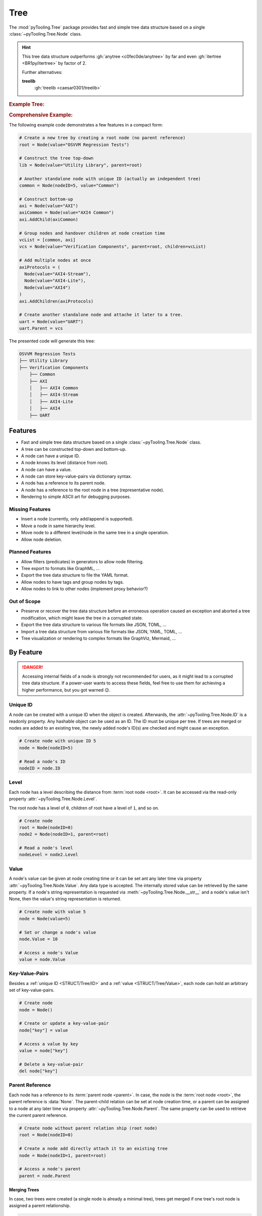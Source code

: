 .. _STRUCT/Tree:

Tree
####

The :mod:`pyTooling.Tree` package provides fast and simple tree data structure based on a single
:class:`~pyTooling.Tree.Node` class.

.. hint::

   This tree data structure outperforms :gh:`anytree <c0fec0de/anytree>` by far and even :gh:`itertree <BR1py/itertree>`
   by factor of 2.

   Further alternatives:

   **treelib**
      :gh:`treelib <caesar0301/treelib>`

.. #contents:: Table of Contents
   :local:
   :depth: 3

.. rubric:: Example Tree:
.. mermaid::
   :caption: Root of the current node are marked in blue.

   %%{init: { "flowchart": { "nodeSpacing": 15, "rankSpacing": 30, "curve": "linear", "useMaxWidth": false } } }%%
   graph TD
     R(Root)
     A(...)
     BL(Node); B(GrandParent); BR(Node)
     CL(Uncle); C(Parent); CR(Aunt)
     DL(Sibling); D(Node);  DR(Sibling)
     ELN1(Niece); ELN2(Nephew)
     EL(Child);   E(Child); ER(Child);
     ERN1(Niece);ERN2(Nephew)
     F1(GrandChild); F2(GrandChild)

     R:::mark1 --> A
     A --> BL & B & BR
     B --> CL & C & CR
     C --> DL & D & DR
     DL --> ELN1 & ELN2
     D:::cur --> EL & E & ER
     DR --> ERN1 & ERN2
     E --> F1 & F2

     classDef node fill:#eee,stroke:#777,font-size:smaller;
     classDef cur fill:#9e9,stroke:#6e6;
     classDef mark1 fill:#69f,stroke:#37f,color:#eee;

.. rubric:: Comprehensive Example:

The following example code demonstrates a few features in a compact form:

.. code-block:: python

   # Create a new tree by creating a root node (no parent reference)
   root = Node(value="OSVVM Regression Tests")

   # Construct the tree top-down
   lib = Node(value="Utility Library", parent=root)

   # Another standalone node with unique ID (actually an independent tree)
   common = Node(nodeID=5, value="Common")

   # Construct bottom-up
   axi = Node(value="AXI")
   axiCommon = Node(value="AXI4 Common")
   axi.AddChild(axiCommon)

   # Group nodes and handover children at node creation time
   vcList = [common, axi]
   vcs = Node(value="Verification Components", parent=root, children=vcList)

   # Add multiple nodes at once
   axiProtocols = (
     Node(value="AXI4-Stream"),
     Node(value="AXI4-Lite"),
     Node(value="AXI4")
   )
   axi.AddChildren(axiProtocols)

   # Create another standalone node and attache it later to a tree.
   uart = Node(value="UART")
   uart.Parent = vcs

The presented code will generate this tree:

.. code-block::

   OSVVM Regression Tests
   ├── Utility Library
   ├── Verification Components
       ├── Common
       ├── AXI
       │   ├── AXI4 Common
       │   ├── AXI4-Stream
       │   ├── AXI4-Lite
       │   ├── AXI4
       ├── UART


.. _STRUCT/Tree/Features:

Features
********

* Fast and simple tree data structure based on a single :class:`~pyTooling.Tree.Node` class.
* A tree can be constructed top-down and bottom-up.
* A node can have a unique ID.
* A node knows its level (distance from root).
* A node can have a value.
* A node can store key-value-pairs via dictionary syntax.
* A node has a reference to its parent node.
* A node has a reference to the root node in a tree (representative node).
* Rendering to simple ASCII art for debugging purposes.


.. _STRUCT/Tree/MissingFeatures:

Missing Features
================

* Insert a node (currently, only add/append is supported).
* Move a node in same hierarchy level.
* Move node to a different level/node in the same tree in a single operation.
* Allow node deletion.


.. _STRUCT/Tree/PlannedFeatures:

Planned Features
================

* Allow filters (predicates) in generators to allow node filtering.
* Tree export to formats like GraphML, ...
* Export the tree data structure to file the YAML format.
* Allow nodes to have tags and group nodes by tags.
* Allow nodes to link to other nodes (implement proxy behavior?)


.. _STRUCT/Tree/RejectedFeatures:

Out of Scope
============

* Preserve or recover the tree data structure before an erroneous operation caused an exception and aborted a tree
  modification, which might leave the tree in a corrupted state.
* Export the tree data structure to various file formats like JSON, TOML, ...
* Import a tree data structure from various file formats like JSON, YAML, TOML, ...
* Tree visualization or rendering to complex formats like GraphViz, Mermaid, ...


.. _STRUCT/Tree/ByFeature:

By Feature
**********

.. danger::

   Accessing internal fields of a node is strongly not recommended for users, as it might lead to a corrupted tree data
   structure. If a power-user wants to access these fields, feel free to use them for achieving a higher performance,
   but you got warned 😉.


.. _STRUCT/Tree/ID:

Unique ID
=========

A node can be created with a unique ID when the object is created. Afterwards, the :attr:`~pyTooling.Tree.Node.ID` is
a readonly property. Any hashable object can be used as an ID. The ID must be unique per tree. If trees are merged or
nodes are added to an existing tree, the newly added node's ID(s) are checked and might cause an exception.

.. code-block:: python

   # Create node with unique ID 5
   node = Node(nodeID=5)

   # Read a node's ID
   nodeID = node.ID


.. _STRUCT/Tree/Level:

Level
=====

Each node has a level describing the distance from :term:`root node <root>`. It can be accessed via the read-only
property :attr:`~pyTooling.Tree.Node.Level`.

The root node has a level of ``0``, children of root have a level of ``1``, and so on.

.. code-block:: python

   # Create node
   root = Node(nodeID=0)
   node2 = Node(nodeID=1, parent=root)

   # Read a node's level
   nodeLevel = node2.Level


.. _STRUCT/Tree/Value:

Value
=====

A node's value can be given at node creating time or it can be set ant any later time via property
:attr:`~pyTooling.Tree.Node.Value`. Any data type is accepted. The internally stored value can be retrieved by the
same property. If a node's string representation is requested via :meth:`~pyTooling.Tree.Node.__str__` and a node's
value isn't None, then the value's string representation is returned.

.. code-block:: python

   # Create node with value 5
   node = Node(value=5)

   # Set or change a node's value
   node.Value = 10

   # Access a node's Value
   value = node.Value


.. _STRUCT/Tree/KeyValuePairs:

Key-Value-Pairs
===============

Besides a :ref:`unique ID <STRUCT/Tree/ID>` and a :ref:`value <STRUCT/Tree/Value>`, each node can hold an arbitrary set
of key-value-pairs.

.. code-block:: python

   # Create node
   node = Node()

   # Create or update a key-value-pair
   node["key"] = value

   # Access a value by key
   value = node["key"]

   # Delete a key-value-pair
   del node["key"]


.. _STRUCT/Tree/Parent:

Parent Reference
================

Each node has a reference to its :term:`parent node <parent>`. In case, the node is the :term:`root node <root>`, the
parent reference is :data:`None`. The parent-child relation can be set at node creation time, or a parent can be assigned to a node at any later time via
property :attr:`~pyTooling.Tree.Node.Parent`. The same property can be used to retrieve the current parent reference.

.. code-block:: python

   # Create node without parent relation ship (root node)
   root = Node(nodeID=0)

   # Create a node add directly attach it to an existing tree
   node = Node(nodeID=1, parent=root)

   # Access a node's parent
   parent = node.Parent

Merging Trees
-------------

In case, two trees were created (a single node is already a minimal tree), trees get merged if one tree's root node is
assigned a parent relationship.

.. code-block:: python

   # Create a tree with a single node
   root = Node(nodeID=0)

   # Create a second minimalistic tree
   otherTree = Node(nodeID=100)

   # Set parent relationship and merge trees
   otherTree.Parent = root

.. seealso::

   See :ref:`STRUCT/Tree/Merging` for more details.

Splitting Trees
---------------

In case, a node within a tree's hierarchy is updated with respect to it's parent relationship to :data:`None`, then
the tree gets split into 2 trees.

.. code-block:: python

   # Create a tree of 4 nodes
   root1 = Node(nodeID=0)
   node1 = Node(nodeID=1, parent=root1)

   root2 = Node(nodeID=2, parent=node1)
   node3 = Node(nodeID=3, parent=root2)

   # Split the tree between node1 and root2
   root2.Parent = None

.. seealso::

   See :ref:`STRUCT/Tree/Splitting` for more details.

Moving a branch in same tree
----------------------------

.. todo:: TREE::Parent::move-branch in same tree - needs also testcases

Moving a branch to another tree
-------------------------------

.. todo:: TREE::Parent::move-branch into another tree - needs also testcases


.. _STRUCT/Tree/Root:

Root Reference
==============

Each node has a reference to the tree's :term:`root node <root>`. The root node can also be considered the
representative node of a tree and can be accessed via read-only property :attr:`~pyTooling.Tree.Node.Root`.

When a node is assigned a new parent relation and this parent is a node in another tree, the root reference will change.
(A.k.a. moving a branch to another tree.)

The root node of a tree contains tree-wide data structures like the list of unique IDs
(:attr:`~pyTooling.Tree.Node._nodesWithID`, :attr:`~pyTooling.Tree.Node._nodesWithoutID`). By utilizing the root
reference, each node can access these data structures by just one additional reference hop.

.. code-block:: python

   # Create a simple tree
   root = Node()
   nodeA = Node(parent=root)
   nodeB = Node(parent=root)

   # Check if nodeA and nodeB are in same tree
   isSameTree = nodeA is nodeB


.. _STRUCT/Tree/Path:

Path
====

The property :attr:`~pyTooling.Tree.Node.Path` returns a tuple describing the path top-down from root node to the
current node.

.. code-block:: python

   # Create a simple tree representing directories
   root = Node(value="C:")
   dir = Node(value="temp", parent=root)
   file = Node(value="test.log", parent=dir)

   # Convert a path to string
   path = "\".join(file.Path)

While the tuple returned by :attr:`~pyTooling.Tree.Node.Path` can be used in an iteration (e.g. a for-loop), also a
generator is provided by method :meth:`~pyTooling.Tree.Node.GetPath` for iterations.

.. code-block:: python

   # Create a simple tree representing directories
   root = Node(value="C:")
   dir = Node(value="temp", parent=root)
   file = Node(value="test.log", parent=dir)

   # Render path from root to node with indentations to ASCII art
   for level, node in enumerate(file.GetPath()):
     print(f"{'  '*level}'\-'{node}")

   # \-C:
   #   \-temp
   #     \-test.log


.. _STRUCT/Tree/Ancestors:

Ancestors
=========

The method :meth:`~pyTooling.Tree.Node.GetAncestors` returns a generator to traverse bottom-up from current node to
the root node. If the top-down direction is needed, see :ref:`STRUCT/Tree/Path` for more details.

+-----------------------------------------------------+---------------------------------------------------------------------------------------------------------------------+
| Python Code                                         | Diagram                                                                                                             |
+=====================================================+=====================================================================================================================+
| .. rubric:: Tree Construction:                      | .. mermaid::                                                                                                        |
| .. code-block:: python                              |                                                                                                                     |
|                                                     |    %%{init: { "flowchart": { "nodeSpacing": 15, "rankSpacing": 30, "curve": "linear", "useMaxWidth": false } } }%%  |
|    # Create an example tree                         |    graph TD                                                                                                         |
|    root =        Node(nodeID=0)                     |      R(Root)                                                                                                        |
|    dots =        Node(nodeID=1, parent=root)        |      A(...)                                                                                                         |
|    node1 =       Node(nodeID=2, parent=dots)        |      BL(Node); B(GrandParent); BR(Node)                                                                             |
|    grandParent = Node(nodeID=3, parent=dots)        |      CL(Uncle); C(Parent); CR(Aunt)                                                                                 |
|    node2 =       Node(nodeID=4, parent=dots)        |      DL(Sibling); D(Node);  DR(Sibling)                                                                             |
|    uncle =       Node(nodeID=5, parent=grandParent) |      ELN1(Niece); ELN2(Nephew)                                                                                      |
|    parent =      Node(nodeID=6, parent=grandParent) |      EL(Child);   E(Child); ER(Child);                                                                              |
|    aunt =        Node(nodeID=7, parent=grandParent) |      ERN1(Niece);ERN2(Nephew)                                                                                       |
|    sibling1 =    Node(nodeID=8, parent=parent)      |      F1(GrandChild); F2(GrandChild)                                                                                 |
|    me =          Node(nodeID=9, parent=parent)      |                                                                                                                     |
|    sibling2 =    Node(nodeID=10, parent=parent)     |      R:::mark1 --> A                                                                                                |
|    niece1 =      Node(nodeID=11, parent=sibling1)   |      A:::mark2 --> BL & B & BR                                                                                      |
|    nephew1 =     Node(nodeID=12, parent=sibling1)   |      B:::mark2 --> CL & C & CR                                                                                      |
|    child1 =      Node(nodeID=13, parent=me)         |      C:::mark2 --> DL & D & DR                                                                                      |
|    child2 =      Node(nodeID=14, parent=me)         |      DL --> ELN1 & ELN2                                                                                             |
|    child3 =      Node(nodeID=15, parent=me)         |      D:::cur --> EL & E & ER                                                                                        |
|    niece2 =      Node(nodeID=16, parent=sibling2)   |      DR --> ERN1 & ERN2                                                                                             |
|    nephew2 =     Node(nodeID=17, parent=sibling2)   |      E --> F1 & F2                                                                                                  |
|    grandChild1 = Node(nodeID=18, parent=child2)     |                                                                                                                     |
|    grandChild2 = Node(nodeID=19, parent=child2)     |      classDef node fill:#eee,stroke:#777,font-size:smaller;                                                         |
|                                                     |      classDef cur fill:#9e9,stroke:#6e6;                                                                            |
| .. rubric:: Usage                                   |      classDef mark1 fill:#69f,stroke:#37f,color:#eee;                                                               |
| .. code-block:: python                              |      classDef mark2 fill:#69f,stroke:#37f;                                                                          |
|                                                     |                                                                                                                     |
|    # Walk bottom-up all the way to root             |                                                                                                                     |
|    for node in me.GetAncestors():                   |                                                                                                                     |
|      print(node.ID)                                 |                                                                                                                     |
|                                                     |                                                                                                                     |
| .. rubric:: Result                                  |                                                                                                                     |
| .. code-block::                                     |                                                                                                                     |
|                                                     |                                                                                                                     |
|    6   # parent                                     |                                                                                                                     |
|    3   # grandparent                                |                                                                                                                     |
|    1   # ...                                        |                                                                                                                     |
|    0   # root                                       |                                                                                                                     |
+-----------------------------------------------------+---------------------------------------------------------------------------------------------------------------------+


.. _STRUCT/Tree/CommonAncestors:

Common Ancestors
----------------

If needed, method :meth:`~pyTooling.Tree.Node.GetCommonAncestors` provides a generator to iterate the common
ancestors of two nodes in a tree. It iterates from root node top-down until the common branch in the tree splits of.

+---------------------------------------------------------+---------------------------------------------------------------------------------------------------------------------+
| Python Code                                             | Diagram                                                                                                             |
+=========================================================+=====================================================================================================================+
| .. rubric:: Tree Construction:                          | .. mermaid::                                                                                                        |
| .. code-block:: python                                  |                                                                                                                     |
|                                                         |    %%{init: { "flowchart": { "nodeSpacing": 15, "rankSpacing": 30, "curve": "linear", "useMaxWidth": false } } }%%  |
|    # Create an example tree                             |    graph TD                                                                                                         |
|    root =        Node(nodeID=0)                         |      R(Root)                                                                                                        |
|    dots =        Node(nodeID=1, parent=root)            |      A(...)                                                                                                         |
|    node1 =       Node(nodeID=2, parent=dots)            |      BL(Node); B(GrandParent); BR(Node)                                                                             |
|    grandParent = Node(nodeID=3, parent=dots)            |      CL(Uncle); C(Parent); CR(Aunt)                                                                                 |
|    node2 =       Node(nodeID=4, parent=dots)            |      DL(Sibling); D(Node);  DR(Sibling)                                                                             |
|    uncle =       Node(nodeID=5, parent=grandParent)     |      ELN1(Niece); ELN2(Nephew)                                                                                      |
|    parent =      Node(nodeID=6, parent=grandParent)     |      EL(Child);   E(Child); ER(Child);                                                                              |
|    aunt =        Node(nodeID=7, parent=grandParent)     |      ERN1(Niece);ERN2(Nephew)                                                                                       |
|    sibling1 =    Node(nodeID=8, parent=parent)          |      F1(GrandChild); F2(GrandChild)                                                                                 |
|    me =          Node(nodeID=9, parent=parent)          |                                                                                                                     |
|    sibling2 =    Node(nodeID=10, parent=parent)         |      R:::mark1 --> A                                                                                                |
|    niece1 =      Node(nodeID=11, parent=sibling1)       |      A:::mark2 --> BL & B & BR                                                                                      |
|    nephew1 =     Node(nodeID=12, parent=sibling1)       |      B:::mark2 --> CL & C & CR                                                                                      |
|    child1 =      Node(nodeID=13, parent=me)             |      C:::mark2 --> DL & D & DR                                                                                      |
|    child2 =      Node(nodeID=14, parent=me)             |      DL --> ELN1 & ELN2                                                                                             |
|    child3 =      Node(nodeID=15, parent=me)             |      D --> EL & E & ER                                                                                              |
|    niece2 =      Node(nodeID=16, parent=sibling2)       |      DR --> ERN1 & ERN2                                                                                             |
|    nephew2 =     Node(nodeID=17, parent=sibling2)       |      E --> F1 & F2                                                                                                  |
|    grandChild1 = Node(nodeID=18, parent=child2)         |      ELN2:::cur; F2:::cur                                                                                           |
|    grandChild2 = Node(nodeID=19, parent=child2)         |      classDef node fill:#eee,stroke:#777,font-size:smaller;                                                         |
|                                                         |      classDef cur fill:#9e9,stroke:#6e6;                                                                            |
| .. rubric:: Usage                                       |      classDef mark1 fill:#69f,stroke:#37f,color:#eee;                                                               |
| .. code-block:: python                                  |      classDef mark2 fill:#69f,stroke:#37f;                                                                          |
|                                                         |                                                                                                                     |
|    # Walk bottom-up all the way to root                 |                                                                                                                     |
|    for node in nephew1.GetCommonAncestors(grandChild2): |                                                                                                                     |
|      print(node.ID)                                     |                                                                                                                     |
|                                                         |                                                                                                                     |
| .. rubric:: Result                                      |                                                                                                                     |
| .. code-block::                                         |                                                                                                                     |
|                                                         |                                                                                                                     |
|    0   # root                                           |                                                                                                                     |
|    1   # ...                                            |                                                                                                                     |
|    3   # grandparent                                    |                                                                                                                     |
|    6   # parent                                         |                                                                                                                     |
+---------------------------------------------------------+---------------------------------------------------------------------------------------------------------------------+


.. _STRUCT/Tree/Children:

Children
========

:term:`Children <Child>` are all direct successors of a :term:`node`.

A node object supports returning children either as a tuple via a property or as a generator via a method call.

+-------------------------------+-----------------------------------------------+--------------------------------------------------+
|                               | Return a Tuple                                | Return a Generator                               |
+===============================+===============================================+==================================================+
| Children                      | :attr:`~pyTooling.Tree.Node.Children`         | :meth:`~pyTooling.Tree.Node.GetChildren`         |
+-------------------------------+-----------------------------------------------+--------------------------------------------------+
| Children and children thereof | — — — —                                       | :meth:`~pyTooling.Tree.Node.GetDescendants`      |
+-------------------------------+-----------------------------------------------+--------------------------------------------------+

+-----------------------------------------------------+---------------------------------------------------------------------------------------------------------------------+
| Python Code                                         | Diagram                                                                                                             |
+=====================================================+=====================================================================================================================+
| .. rubric:: Tree Construction:                      | .. mermaid::                                                                                                        |
| .. code-block:: python                              |                                                                                                                     |
|                                                     |    %%{init: { "flowchart": { "nodeSpacing": 15, "rankSpacing": 30, "curve": "linear", "useMaxWidth": false } } }%%  |
|    # Create an example tree                         |    graph TD                                                                                                         |
|    root =        Node(nodeID=0)                     |      R(Root)                                                                                                        |
|    dots =        Node(nodeID=1, parent=root)        |      A(...)                                                                                                         |
|    node1 =       Node(nodeID=2, parent=dots)        |      BL(Node); B(GrandParent); BR(Node)                                                                             |
|    grandParent = Node(nodeID=3, parent=dots)        |      CL(Uncle); C(Parent); CR(Aunt)                                                                                 |
|    node2 =       Node(nodeID=4, parent=dots)        |      DL(Sibling); D(Node);  DR(Sibling)                                                                             |
|    uncle =       Node(nodeID=5, parent=grandParent) |      ELN1(Niece); ELN2(Nephew)                                                                                      |
|    parent =      Node(nodeID=6, parent=grandParent) |      EL(Child);   E(Child); ER(Child);                                                                              |
|    aunt =        Node(nodeID=7, parent=grandParent) |      ERN1(Niece);ERN2(Nephew)                                                                                       |
|    sibling1 =    Node(nodeID=8, parent=parent)      |      F1(GrandChild); F2(GrandChild)                                                                                 |
|    me =          Node(nodeID=9, parent=parent)      |                                                                                                                     |
|    sibling2 =    Node(nodeID=10, parent=parent)     |      R --> A                                                                                                        |
|    niece1 =      Node(nodeID=11, parent=sibling1)   |      A --> BL & B & BR                                                                                              |
|    nephew1 =     Node(nodeID=12, parent=sibling1)   |      B --> CL & C & CR                                                                                              |
|    child1 =      Node(nodeID=13, parent=me)         |      C --> DL & D & DR                                                                                              |
|    child2 =      Node(nodeID=14, parent=me)         |      DL --> ELN1 & ELN2                                                                                             |
|    child3 =      Node(nodeID=15, parent=me)         |      D:::cur --> EL & E & ER                                                                                        |
|    niece2 =      Node(nodeID=16, parent=sibling2)   |      DR --> ERN1 & ERN2                                                                                             |
|    nephew2 =     Node(nodeID=17, parent=sibling2)   |      E --> F1 & F2                                                                                                  |
|    grandChild1 = Node(nodeID=18, parent=child2)     |      EL:::mark2; E:::mark2; ER:::mark2                                                                              |
|    grandChild2 = Node(nodeID=19, parent=child2)     |      classDef node fill:#eee,stroke:#777,font-size:smaller;                                                         |
|                                                     |      classDef cur fill:#9e9,stroke:#6e6;                                                                            |
| .. rubric:: Usage                                   |      classDef mark1 fill:#69f,stroke:#37f,color:#eee;                                                               |
| .. code-block:: python                              |      classDef mark2 fill:#69f,stroke:#37f;                                                                          |
|                                                     |                                                                                                                     |
|    # Walk bottom-up all the way to root             |                                                                                                                     |
|    for node in me.GetChildren():                    |                                                                                                                     |
|      print(node.ID)                                 |                                                                                                                     |
|                                                     |                                                                                                                     |
| .. rubric:: Result                                  |                                                                                                                     |
| .. code-block::                                     |                                                                                                                     |
|                                                     |                                                                                                                     |
|    13  # child1                                     |                                                                                                                     |
|    14  # child2                                     |                                                                                                                     |
|    15  # child3                                     |                                                                                                                     |
+-----------------------------------------------------+---------------------------------------------------------------------------------------------------------------------+


.. _STRUCT/Tree/Descendants:

Descendants
===========

:term:`Descendants <Descendant>` are all direct and indirect successors of a :term:`node` (:term:`child nodes <child>`
and child nodes thereof a.k.a. :term:`grandchild`, grand-grandchildren, ...).

A node object supports returning descendants as a generator via a method call to :meth:`~pyTooling.Tree.Node.GetDescendants`,
due to the recursive behavior.

.. seealso::

   See :ref:`STRUCT/Tree/Iterating` for various other forms for iterating nodes in a tree.

+-----------------------------------------------------+---------------------------------------------------------------------------------------------------------------------+
| Python Code                                         | Diagram                                                                                                             |
+=====================================================+=====================================================================================================================+
| .. rubric:: Tree Construction:                      | .. mermaid::                                                                                                        |
| .. code-block:: python                              |                                                                                                                     |
|                                                     |    %%{init: { "flowchart": { "nodeSpacing": 15, "rankSpacing": 30, "curve": "linear", "useMaxWidth": false } } }%%  |
|    # Create an example tree                         |    graph TD                                                                                                         |
|    root =        Node(nodeID=0)                     |      R(Root)                                                                                                        |
|    dots =        Node(nodeID=1, parent=root)        |      A(...)                                                                                                         |
|    node1 =       Node(nodeID=2, parent=dots)        |      BL(Node); B(GrandParent); BR(Node)                                                                             |
|    grandParent = Node(nodeID=3, parent=dots)        |      CL(Uncle); C(Parent); CR(Aunt)                                                                                 |
|    node2 =       Node(nodeID=4, parent=dots)        |      DL(Sibling); D(Node);  DR(Sibling)                                                                             |
|    uncle =       Node(nodeID=5, parent=grandParent) |      ELN1(Niece); ELN2(Nephew)                                                                                      |
|    parent =      Node(nodeID=6, parent=grandParent) |      EL(Child);   E(Child); ER(Child);                                                                              |
|    aunt =        Node(nodeID=7, parent=grandParent) |      ERN1(Niece);ERN2(Nephew)                                                                                       |
|    sibling1 =    Node(nodeID=8, parent=parent)      |      F1(GrandChild); F2(GrandChild)                                                                                 |
|    me =          Node(nodeID=9, parent=parent)      |                                                                                                                     |
|    sibling2 =    Node(nodeID=10, parent=parent)     |      R --> A                                                                                                        |
|    niece1 =      Node(nodeID=11, parent=sibling1)   |      A --> BL & B & BR                                                                                              |
|    nephew1 =     Node(nodeID=12, parent=sibling1)   |      B --> CL & C & CR                                                                                              |
|    child1 =      Node(nodeID=13, parent=me)         |      C --> DL & D & DR                                                                                              |
|    child2 =      Node(nodeID=14, parent=me)         |      DL --> ELN1 & ELN2                                                                                             |
|    child3 =      Node(nodeID=15, parent=me)         |      D:::cur --> EL & E & ER                                                                                        |
|    niece2 =      Node(nodeID=16, parent=sibling2)   |      DR --> ERN1 & ERN2                                                                                             |
|    nephew2 =     Node(nodeID=17, parent=sibling2)   |      E --> F1 & F2                                                                                                  |
|    grandChild1 = Node(nodeID=18, parent=child2)     |      EL:::mark2; E:::mark2; ER:::mark2; F1:::mark2; F2:::mark2                                                      |
|    grandChild2 = Node(nodeID=19, parent=child2)     |      classDef node fill:#eee,stroke:#777,font-size:smaller;                                                         |
|                                                     |      classDef cur fill:#9e9,stroke:#6e6;                                                                            |
| .. rubric:: Usage                                   |      classDef mark1 fill:#69f,stroke:#37f,color:#eee;                                                               |
| .. code-block:: python                              |      classDef mark2 fill:#69f,stroke:#37f;                                                                          |
|                                                     |                                                                                                                     |
|    # Walk bottom-up all the way to root             |                                                                                                                     |
|    for node in me.GetDescendants():                 |                                                                                                                     |
|      print(node.ID)                                 |                                                                                                                     |
|                                                     |                                                                                                                     |
| .. rubric:: Result                                  |                                                                                                                     |
| .. code-block::                                     |                                                                                                                     |
|                                                     |                                                                                                                     |
|    13  # child1                                     |                                                                                                                     |
|    14  # child2                                     |                                                                                                                     |
|    18  # grandChild1                                |                                                                                                                     |
|    19  # grandChild2                                |                                                                                                                     |
|    15  # child3                                     |                                                                                                                     |
+-----------------------------------------------------+---------------------------------------------------------------------------------------------------------------------+


.. _STRUCT/Tree/Siblings:

Siblings
========

:term:`Siblings <Sibling>` are all direct :term:`child nodes <child>` of a node's :term:`parent` node except itself.

A node object supports returning siblings either as tuples via a property or as a generator via a method call. Either
all siblings are returned or just siblings left from the current node (left siblings) or right from the current node
(right siblings). Left and right is based on the order of child references in the current node's parent.

+-------------------+-----------------------------------------------+--------------------------------------------------+
| Sibling Selection | Return a Tuple                                | Return a Generator                               |
+===================+===============================================+==================================================+
| Left Siblings     | :attr:`~pyTooling.Tree.Node.LeftSiblings`     | :meth:`~pyTooling.Tree.Node.GetLeftSiblings`     |
+-------------------+-----------------------------------------------+--------------------------------------------------+
| All Siblings      | :attr:`~pyTooling.Tree.Node.Siblings`         | :meth:`~pyTooling.Tree.Node.GetSiblings`         |
+-------------------+-----------------------------------------------+--------------------------------------------------+
| Right Siblings    | :attr:`~pyTooling.Tree.Node.RightSiblings`    | :meth:`~pyTooling.Tree.Node.GetRightSiblings`    |
+-------------------+-----------------------------------------------+--------------------------------------------------+

.. attention::

   In case a node has no parent, an exception is raised, because siblings cannot exist.

+-----------------------------------------------------+---------------------------------------------------------------------------------------------------------------------+
| Python Code                                         | Diagram                                                                                                             |
+=====================================================+=====================================================================================================================+
| .. rubric:: Tree Construction:                      | .. mermaid::                                                                                                        |
| .. code-block:: python                              |                                                                                                                     |
|                                                     |    %%{init: { "flowchart": { "nodeSpacing": 15, "rankSpacing": 30, "curve": "linear", "useMaxWidth": false } } }%%  |
|    # Create an example tree                         |    graph TD                                                                                                         |
|    root =        Node(nodeID=0)                     |      R(Root)                                                                                                        |
|    dots =        Node(nodeID=1, parent=root)        |      A(...)                                                                                                         |
|    node1 =       Node(nodeID=2, parent=dots)        |      BL(Node); B(GrandParent); BR(Node)                                                                             |
|    grandParent = Node(nodeID=3, parent=dots)        |      CL(Uncle); C(Parent); CR(Aunt)                                                                                 |
|    node2 =       Node(nodeID=4, parent=dots)        |      DL(Sibling); D(Node);  DR(Sibling)                                                                             |
|    uncle =       Node(nodeID=5, parent=grandParent) |      ELN1(Niece); ELN2(Nephew)                                                                                      |
|    parent =      Node(nodeID=6, parent=grandParent) |      EL(Child);   E(Child); ER(Child);                                                                              |
|    aunt =        Node(nodeID=7, parent=grandParent) |      ERN1(Niece);ERN2(Nephew)                                                                                       |
|    sibling1 =    Node(nodeID=8, parent=parent)      |      F1(GrandChild); F2(GrandChild)                                                                                 |
|    me =          Node(nodeID=9, parent=parent)      |                                                                                                                     |
|    sibling2 =    Node(nodeID=10, parent=parent)     |      R --> A                                                                                                        |
|    niece1 =      Node(nodeID=11, parent=sibling1)   |      A --> BL & B & BR                                                                                              |
|    nephew1 =     Node(nodeID=12, parent=sibling1)   |      B --> CL & C & CR                                                                                              |
|    child1 =      Node(nodeID=13, parent=me)         |      C --> DL & D & DR                                                                                              |
|    child2 =      Node(nodeID=14, parent=me)         |      DL --> ELN1 & ELN2                                                                                             |
|    child3 =      Node(nodeID=15, parent=me)         |      D:::cur --> EL & E & ER                                                                                        |
|    niece2 =      Node(nodeID=16, parent=sibling2)   |      DR --> ERN1 & ERN2                                                                                             |
|    nephew2 =     Node(nodeID=17, parent=sibling2)   |      E --> F1 & F2                                                                                                  |
|    grandChild1 = Node(nodeID=18, parent=child2)     |      DL:::mark2; DR:::mark2                                                                                         |
|    grandChild2 = Node(nodeID=19, parent=child2)     |      classDef node fill:#eee,stroke:#777,font-size:smaller;                                                         |
|                                                     |      classDef cur fill:#9e9,stroke:#6e6;                                                                            |
| .. rubric:: Usage                                   |      classDef mark1 fill:#69f,stroke:#37f,color:#eee;                                                               |
| .. code-block:: python                              |      classDef mark2 fill:#69f,stroke:#37f;                                                                          |
|                                                     |                                                                                                                     |
|    # Walk bottom-up all the way to root             |                                                                                                                     |
|    for node in me.GetLeftSiblings():                |                                                                                                                     |
|      print(node.ID)                                 |                                                                                                                     |
|    for node in me.GetRightSiblings():               |                                                                                                                     |
|      print(node.ID)                                 |                                                                                                                     |
|                                                     |                                                                                                                     |
| .. rubric:: Result                                  |                                                                                                                     |
| .. code-block::                                     |                                                                                                                     |
|                                                     |                                                                                                                     |
|    8   # sibling1                                   |                                                                                                                     |
|    10  # sibling2                                   |                                                                                                                     |
+-----------------------------------------------------+---------------------------------------------------------------------------------------------------------------------+


.. _STRUCT/Tree/Relatives:

Relatives
=========

:term:`Relatives <Relative>` are :term:`siblings <sibling>` and their :term:`descendants <descendant>`.

A node object supports returning relatives as a generator via a method call, due to the recursive behavior. Either
all relatives are returned or just relatives left from the current node (left relatives) or right from the current node
(right relatives). Left and right is based on the order of child references in the current node's parent.

+--------------------+---------------------------------------------------+
| Relative Selection | Return a Generator                                |
+====================+===================================================+
| Left Siblings      | :meth:`~pyTooling.Tree.Node.GetLeftRelatives`     |
+--------------------+---------------------------------------------------+
| All Siblings       | :meth:`~pyTooling.Tree.Node.GetRelatives`         |
+--------------------+---------------------------------------------------+
| Right Siblings     | :meth:`~pyTooling.Tree.Node.GetRightRelatives`    |
+--------------------+---------------------------------------------------+

.. attention::

   In case a node has no parent, an exception is raised, because siblings and therefore relatives cannot exist.

+-----------------------------------------------------+---------------------------------------------------------------------------------------------------------------------+
| Python Code                                         | Diagram                                                                                                             |
+=====================================================+=====================================================================================================================+
| .. rubric:: Tree Construction:                      | .. mermaid::                                                                                                        |
| .. code-block:: python                              |                                                                                                                     |
|                                                     |    %%{init: { "flowchart": { "nodeSpacing": 15, "rankSpacing": 30, "curve": "linear", "useMaxWidth": false } } }%%  |
|    # Create an example tree                         |    graph TD                                                                                                         |
|    root =        Node(nodeID=0)                     |      R(Root)                                                                                                        |
|    dots =        Node(nodeID=1, parent=root)        |      A(...)                                                                                                         |
|    node1 =       Node(nodeID=2, parent=dots)        |      BL(Node); B(GrandParent); BR(Node)                                                                             |
|    grandParent = Node(nodeID=3, parent=dots)        |      CL(Uncle); C(Parent); CR(Aunt)                                                                                 |
|    node2 =       Node(nodeID=4, parent=dots)        |      DL(Sibling); D(Node);  DR(Sibling)                                                                             |
|    uncle =       Node(nodeID=5, parent=grandParent) |      ELN1(Niece); ELN2(Nephew)                                                                                      |
|    parent =      Node(nodeID=6, parent=grandParent) |      EL(Child);   E(Child); ER(Child);                                                                              |
|    aunt =        Node(nodeID=7, parent=grandParent) |      ERN1(Niece);ERN2(Nephew)                                                                                       |
|    sibling1 =    Node(nodeID=8, parent=parent)      |      F1(GrandChild); F2(GrandChild)                                                                                 |
|    me =          Node(nodeID=9, parent=parent)      |                                                                                                                     |
|    sibling2 =    Node(nodeID=10, parent=parent)     |      R --> A                                                                                                        |
|    niece1 =      Node(nodeID=11, parent=sibling1)   |      A --> BL & B & BR                                                                                              |
|    nephew1 =     Node(nodeID=12, parent=sibling1)   |      B --> CL & C & CR                                                                                              |
|    child1 =      Node(nodeID=13, parent=me)         |      C --> DL & D & DR                                                                                              |
|    child2 =      Node(nodeID=14, parent=me)         |      DL --> ELN1 & ELN2                                                                                             |
|    child3 =      Node(nodeID=15, parent=me)         |      D:::cur --> EL & E & ER                                                                                        |
|    niece2 =      Node(nodeID=16, parent=sibling2)   |      DR --> ERN1 & ERN2                                                                                             |
|    nephew2 =     Node(nodeID=17, parent=sibling2)   |      E --> F1 & F2                                                                                                  |
|    grandChild1 = Node(nodeID=18, parent=child2)     |      DL:::mark2; ELN1:::mark2; ELN2:::mark2; DR:::mark2; ERN1:::mark2; ERN2:::mark2                                 |
|    grandChild2 = Node(nodeID=19, parent=child2)     |      classDef node fill:#eee,stroke:#777,font-size:smaller;                                                         |
|                                                     |      classDef cur fill:#9e9,stroke:#6e6;                                                                            |
| .. rubric:: Usage                                   |      classDef mark1 fill:#69f,stroke:#37f,color:#eee;                                                               |
| .. code-block:: python                              |      classDef mark2 fill:#69f,stroke:#37f;                                                                          |
|                                                     |                                                                                                                     |
|    # Walk bottom-up all the way to root             |                                                                                                                     |
|    for node in me.GetLeftRelatives():               |                                                                                                                     |
|      print(node.ID)                                 |                                                                                                                     |
|    for node in me.GetRightRelatives():              |                                                                                                                     |
|      print(node.ID)                                 |                                                                                                                     |
|                                                     |                                                                                                                     |
| .. rubric:: Result                                  |                                                                                                                     |
| .. code-block::                                     |                                                                                                                     |
|                                                     |                                                                                                                     |
|    8   # sibling1                                   |                                                                                                                     |
|    11  # niece1                                     |                                                                                                                     |
|    12  # nephew1                                    |                                                                                                                     |
|                                                     |                                                                                                                     |
|    10  # sibling2                                   |                                                                                                                     |
|    16  # niece2                                     |                                                                                                                     |
|    17  # nephew2                                    |                                                                                                                     |
+-----------------------------------------------------+---------------------------------------------------------------------------------------------------------------------+


.. _STRUCT/Tree/Iterating:

Iterating a Tree
================

A tree (starting at the :term:`root node <root>`) or a subtree (starting at any node in the tree) can be iterated in
various orders:

* :meth:`~pyTooling.Tree.Node.IterateLeafs` - iterates only over leafs from left to right
* :meth:`~pyTooling.Tree.Node.IterateLevelOrder` - iterates all sub nodes level by level
* :meth:`~pyTooling.Tree.Node.IteratePreOrder` - iterates left to right and returns itself before its descendants
* :meth:`~pyTooling.Tree.Node.IteratePostOrder` - iterates left to right and returns its descendants before itself


.. _STRUCT/Tree/Merging:

Merging Trees
=============

A tree **B** is merged into an existing tree **A**, when a tree **B**'s parent relation is set to a non-:data:`None`
value. Therefore use the :attr:`B.Parent <pyTooling.Tree.Node.Parent>` property and set it to **A**:
:pycode:`B.Parent = A`.

The following operations are executed on the tree **B**:

1. register all nodes of **B** with and without ID in **A**, then
2. delete the list and dictionary objects for nodes with and without IDs from **B**.

The following operations are executed on all nodes in tree **B**:

* set root reference to **A**.
* recompute the level within **A**.

.. attention::

   In case a node's ID already exists in **A**, an exception is raised, because IDs are unique.


.. _STRUCT/Tree/Splitting:

Splitting Trees
===============

.. todo:: TREE: splitting a tree


.. _STRUCT/Tree/Rendering:

Tree Rendering
==============

The tree data structure can be rendered as ASCII art. The :meth:`~pyTooling.Tree.Node.Render` method renders the tree
into a multi line string.

.. todo:: TREE:Render:: explain parameters

.. admonition:: Example

   .. code-block::

      <Root 0>
      o-- <Node 1>
      |   o-- <Node 4>
      |   |   o-- <Node 8>
      |   |       o-- <Node 9>
      |   o-- <Node 5>
      |       o-- <Node 10>
      |           o-- <Node 11>
      |           o-- <Node 12>
      |           o-- <Node 13>
      o-- <Node 2>
      o-- <Node 3>
          o-- <Node 6>
          o-- <Node 7>


.. _STRUCT/Tree/Competitors:

Competing Solutions
*******************

This tree data structure outperforms :gh:`anytree <c0fec0de/anytree>` by far and even :gh:`itertree <BR1py/itertree>`
by factor of 2.

.. _STRUCT/Tree/anytree:

anytree
=======

Source: :gh:`anytree <c0fec0de/anytree>`

.. todo:: TREE::anytree write comparison here.

.. rubric:: Disadvantages

* ...

.. rubric:: Standoff

* ...

.. rubric:: Advantages

* ...

.. code-block:: python

   # add code here


.. _STRUCT/Tree/itertree:

itertree
========

Source: :gh:`itertree <BR1py/itertree>`

.. todo:: TREE::itertree write comparison here.

.. rubric:: Disadvantages

* ...

.. rubric:: Standoff

* ...

.. rubric:: Advantages

* ...

.. code-block:: python

   # add code here


.. _STRUCT/Tree/treelib:

treelib
=======

Source: :gh:`treelib <caesar0301/treelib>`

.. todo:: TREE::treelib write comparison here.

.. rubric:: Disadvantages

* ...

.. rubric:: Standoff

* ...

.. rubric:: Advantages

* ...

.. code-block:: python

   # add code here


